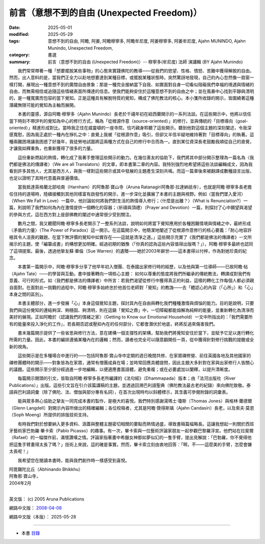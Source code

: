 ==============================================
前言（意想不到的自由 (Unexpected Freedom)）
==============================================

:date: 2025-05-01
:modified: 2025-05-29
:tags: 意想不到的自由, 阿瞻, 阿姜, 阿瞻穆寧多, 阿瞻牟尼度, 阿姜穆寧多, 阿姜牟尼度, Ajahn MUNINDO, Ajahn Munindo, Unexpected Freedom, 
:category: 書選
:summary: 前言（意想不到的自由 (Unexpected Freedom)）-- 穆寧多(牟尼度) 法師 演講輯 (BY Ajahn Munindo)



　　我們常常帶著一種「想要擺脫某些事物」的心態來實踐佛陀的教導——從我們的慾望、性格、憤怒、苦難中獲得解脫的自由。然而，出人意料的是，當我們正全力以赴地想要達到某種目標，或擺脫某種狀態時，突然驚訝地發現，自己的內心忽然像一扇窗一樣打開，展現出一種意想不到的廣闊自由景象：那是一種完全接納當下自我、如實面對自身一切看似阻礙我們幸福的境遇與情緒的自由，而無需相信或追隨這些情緒表面所傳達的信息。使我們能夠安住於這種意想不到的自由之中；並在風暴中心找到平靜與清明的，是一種寬廣而包容的當下覺知。正是這種具有解脫特質的覺知，構成了佛陀教法的核心。本小箋所收錄的開示，皆圍繞著這種潛藏無限可能的覺知為主軸而展開。

　　本書的靈感，源自阿瞻‧穆寧多（Ajahn Munindo）長老於千禧年初在紐西蘭開示的一系列法談。在這些開示中，他將以信任當下時刻不帶評判的覺知為中心的修行方式，稱為「從根源作意（source-oriented）」的修行，並與傳統的「目標導向（goal-oriented）」精進形成對比。當時我正住在威靈頓的一座寺院，恰巧親身聆聽了這些開示。聽到他對這個主題的深刻闡述，令我深感寬慰，因為我正處於一種內在掙扎之中：直覺上我被「從根源作意」吸引，但卻又半信半疑地維持著對「目標導向」的執著。這種兩難困境讓我困惑了好幾年，我徒勞地試圖將這兩種方式在自己的修行中合而為一。直到某位資深長老鼓勵我順從自己的直覺，才讓我如釋重負，也重新獲得了很多的力量。

　　這份重新燃起的熱情，轉化成了我著手整理這些開示的動力。在幾位善友的協助下，我們將其中部分開示整理為一篇名為〈我們都是佛法的傳譯者〉（We are all Translators）的文章，即本書第二章的內容。我特別強烈地希望將這些法談編輯成文，因為我看到許多其他人，尤其是西方人，與我一樣對這些開示或其中發展的主題產生深刻共鳴。而這一篇章後來被翻譯成數種語言出版，也足以證明了其時代意義與普遍價值。

　　當我抵達英格蘭北部哈南（Harnham）的阿魯那‧寶山寺（Aruna Ratanagiri阿魯那‧拉達納祇寺），也就是阿瞻‧穆寧多長老擔任住持的道場時，陸續接觸到其他同樣富有啟發性的開示，進一步深化並擴展了本書的主題與視野。例如〈當我們墜入愛河〉（When We Fall in Love）一篇中，他討論如何將我們對生活的熱情導入修行；〈什麼是出離？〉（What is Renunciation?）一篇，則說明了我們如何為內在激情提供一個轉化的容器；〈祈禱與頂禮〉（Prayer and Devotion）一篇，則探討了心中願望與渴望的參與方式，這在西方對上座部佛教的闡述中通常很少受到關注。

　　數月之間，我又聽聞阿瞻‧穆寧多長老開示了一整系列法談，說明如何將當下覺知應用於各種困難情境與情緒之中，最終形成〈矛盾的力量〉（The Power of Paradox）這一開示。在這篇開示中，他簡潔地闡述了從根源作意修行的核心要義：「耐心地容許極其令人沮喪的難題，在當下無評價的覺知中如實存在——這就是清淨之道。」這些開示充實了《我們都是佛法的傳譯者》一文所揭示的主題，使「編纂成書」的構想更加明確。經過初期的猶豫（「你真的認為這些內容值得出版嗎？」），阿瞻‧穆寧多最終也認同了這項提案。最後，透過他摯友蘇‧華倫（Sue Warren）的遺贈——她於2003年辭世——這本書得以付梓，作為對她珍貴的紀念。

　　本書第一篇開示中，阿瞻‧穆寧多分享了他早年初入僧團、在泰國出家修行時的經歷，以及他與第一位導師——已故阿瞻‧帖（Ajahn Tate）——的學習與互動。書中接著轉向一項核心主題：
如何以尊重的態度將我們所繼承的傳統教法，轉譯成對我們有意義、可行的形式。如〈我們都是佛法的傳譯者〉中所言：若我們渴望從修行中獲得真正的利益，這樣的轉化工作每個人都必須親自面對。在面對此一挑戰的過程中，阿瞻‧穆寧多始終忠於他首位老師對「覺知」的教誨——去「體認心的內容（「心所」）和「心」本身之間的區別」。

　　本書主體部分，進一步發展「心」本身這個覺知主題，探討其內在自由與轉化我們種種激情與煩惱的能力。目的是說明，只要我們與這份覺知的連結夠深、夠穩固、夠清明，則在這鍋「覺知之鼎」中，一切障礙都能熔解為純粹的能量，並重新轉化為清淨而美好的展現。正如阿瞻於〈認識我們的情緒之家〉（Getting to Know our Emotional Household）一文中所指出的：「我們需要所有的能量來投入淨化的工作」，若長期否認或壓抑內在的任何部分，它都會潛伏於地底，終將反過來傷害我們。

　　書末幾篇開示提供了一些省思與修行方法，意在建構一個支撐性的架構，幫助我們將覺知安住於當下，並賦予它足以進行轉化所需的力量。因此，本書的編排遵循某種內在的邏輯；然而，讀者也完全可以隨意翻開任一頁，從中獲得針對修行挑戰的提醒或全新的視角。

　　這些開示是在多種場合中進行的——包括阿魯那‧寶山寺中定期的週日晚間共修、在家眾禪修營、前往英國各地及其他國家的禪修團體時的開示——對象皆為在家眾，通常有僧團成員在場；並時常回應具體提問，因此主題大多針對在家與出家修行人皆關心的議題。這些開示至少部分經過進一步地編輯，以便適應書面語體，避免重複；或在必要處加以闡釋，以提升清晰度。

　　每篇開示開頭的引文，皆取自阿瞻‧穆寧多長老所編譯的《法句經》（Dhammapada）版本；由「法河出版社（River Publications）」出版。這些引文旨在引介該篇講稿的主題，並透過回溯巴利語聖典（佛陀教法最古老的紀錄）來向佛陀致敬。泰語與巴利語詞彙（除了佛陀、法、僧伽與部分專有名詞），在首次出現時均以斜體標示，其含義可參閱附錄的詞彙表。

　　能與眾多熱心協助之摯友一同完成本書的製作，是極大的喜悅。我們特別感謝湯瑪士‧瓊斯（Thomas Jones）與格林‧蘭德爾（Glenn Langdell）對開示內容所做出的精確編輯；各位校稿者，尤其是阿瞻‧贊得斯璃（Ajahn Candasiri）長老，以及索夫‧莫恩（Soph Moeng）所提供的排版技術支持。

　　有時我們對於想要納入更多資料、涵蓋與整體主題密切相關的要點而熱情過盛，導致書稿篇幅略長。這讓我想起一則關於西班牙藝術家巴勃羅‧畢卡索（Pablo Picasso）的趣事。有一次，畢卡索與一位藝術評論家朋友一起參觀巴黎羅浮宮。他們站在拉斐爾（Rafael）的一幅傑作前，滿懷讚嘆之情。評論家指著畫中希臘女神那如夢似幻的一隻手臂，提出見解說：「巴勃羅，你不覺得他把這隻手臂畫得太長了嗎？」技術上來說，這的確是事實。然而，畢卡索立刻由衷地回答：「啊，不——這麼美的手臂，怎麼會嫌太長呢！」



　　我希望您在閱讀本書時，能與我們創作時一樣感受到喜悅。

| 阿毘難陀比丘（Abhinando Bhikkhu）
| 阿魯那‧寶山寺，
| 2004年2月
| 

英文版： (c) 2005 Aruna Publications

網路中文版： `2008-04-08 <https://nanda.online-dhamma.net/extra/authors/ajahn-munindo/unexpected-freeodm/cmn-Hans/index-han.html>`__

網路中文版（本版）： 2025-05-28

------

- 本書 `目錄 <{filename}unexpected-freeodm-han-content%zh.rst>`_ 



..
  05-29 2nd proofread by A-Liang
  2025-05-28; 22:51 1st proofread by A-Liang; 21:07; create rst on 2025-05-01; html on 2008-04-08